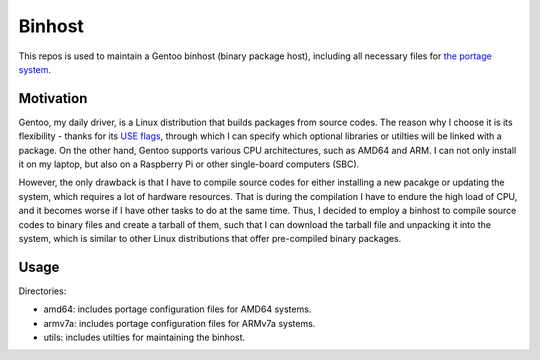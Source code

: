 Binhost
=======

This repos is used to maintain a Gentoo binhost (binary package host), including
all necessary files for `the portage system`_.

Motivation
----------

Gentoo, my daily driver, is a Linux distribution that builds packages from
source codes. The reason why I choose it is its flexibility - thanks for its
`USE flags`_, through which I can specify which optional libraries or utilties
will be linked with a package. On the other hand, Gentoo supports various CPU
architectures, such as AMD64 and ARM. I can not only install it on my laptop,
but also on a Raspberry Pi or other single-board computers (SBC).

However, the only drawback is that I have to compile source codes for either
installing a new pacakge or updating the system, which requires a lot of
hardware resources. That is during the compilation I have to endure the high
load of CPU, and it becomes worse if I have other tasks to do at the same time.
Thus, I decided to employ a binhost to compile source codes to binary files and
create a tarball of them, such that I can download the tarball file and
unpacking it into the system, which is similar to other Linux distributions
that offer pre-compiled binary packages.

Usage
-----

Directories:

- amd64: includes portage configuration files for AMD64 systems.
- armv7a: includes portage configuration files for ARMv7a systems.
- utils: includes utilties for maintaining the binhost.

.. _the portage system: https://wiki.gentoo.org/wiki/Portage
.. _USE flags: https://wiki.gentoo.org/wiki/Handbook:AMD64/Working/USE
